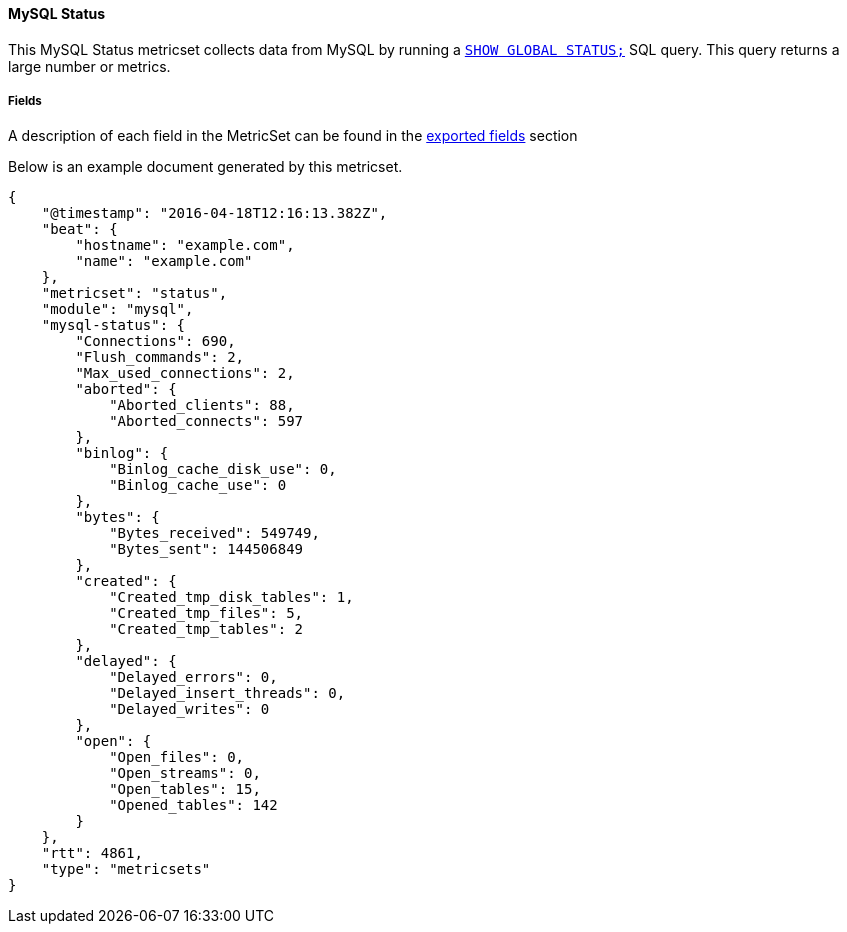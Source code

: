 ////
This file is generated! See scripts/docs_collector.py
////

[[metricbeat-metricset-mysql-status]]
==== MySQL Status

This MySQL Status metricset collects data from MySQL by running a
http://dev.mysql.com/doc/refman/5.7/en/show-status.html[`SHOW GLOBAL STATUS;`]
SQL query. This query returns a large number or metrics.


===== Fields

A description of each field in the MetricSet can be found in the
<<exported-fields-mysql-status,exported fields>> section

Below is an example document generated by this metricset.

[source,json]
----
{
    "@timestamp": "2016-04-18T12:16:13.382Z",
    "beat": {
        "hostname": "example.com",
        "name": "example.com"
    },
    "metricset": "status",
    "module": "mysql",
    "mysql-status": {
        "Connections": 690,
        "Flush_commands": 2,
        "Max_used_connections": 2,
        "aborted": {
            "Aborted_clients": 88,
            "Aborted_connects": 597
        },
        "binlog": {
            "Binlog_cache_disk_use": 0,
            "Binlog_cache_use": 0
        },
        "bytes": {
            "Bytes_received": 549749,
            "Bytes_sent": 144506849
        },
        "created": {
            "Created_tmp_disk_tables": 1,
            "Created_tmp_files": 5,
            "Created_tmp_tables": 2
        },
        "delayed": {
            "Delayed_errors": 0,
            "Delayed_insert_threads": 0,
            "Delayed_writes": 0
        },
        "open": {
            "Open_files": 0,
            "Open_streams": 0,
            "Open_tables": 15,
            "Opened_tables": 142
        }
    },
    "rtt": 4861,
    "type": "metricsets"
}
----
